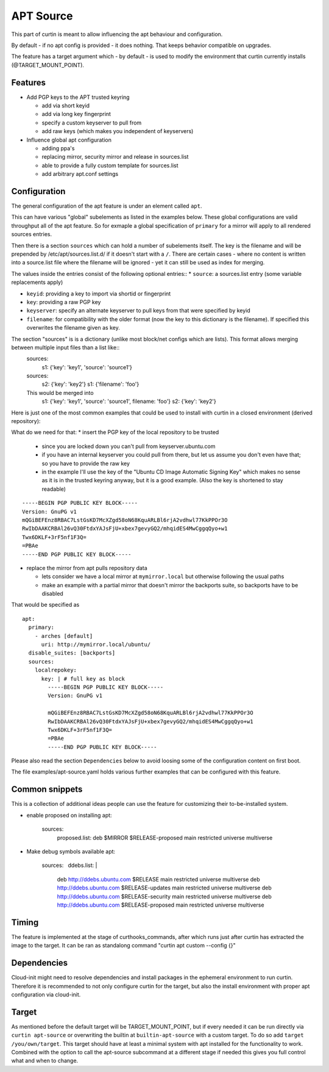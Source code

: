 ==========
APT Source
==========

This part of curtin is meant to allow influencing the apt behaviour and configuration.

By default - if no apt config is provided - it does nothing. That keeps behavior compatible on upgrades.

The feature has a target argument which - by default - is used to modify the environment that curtin currently installs (@TARGET_MOUNT_POINT).

Features
--------

* Add PGP keys to the APT trusted keyring

  - add via short keyid

  - add via long key fingerprint

  - specify a custom keyserver to pull from

  - add raw keys (which makes you independent of keyservers)

* Influence global apt configuration

  - adding ppa's

  - replacing mirror, security mirror and release in sources.list

  - able to provide a fully custom template for sources.list

  - add arbitrary apt.conf settings


Configuration
-------------

The general configuration of the apt feature is under an element called ``apt``.

This can have various "global" subelements as listed in the examples below.
These global configurations are valid throughput all of the apt feature.
So for exmaple a global specification of ``primary`` for a mirror will apply to all rendered sources entries.

Then there is a section ``sources`` which can hold a number of subelements itself.
The key is the filename and will be prepended by /etc/apt/sources.list.d/ if it doesn't start with a ``/``.
There are certain cases - where no content is written into a source.list file where the filename will be ignored - yet it can still be used as index for merging.

The values inside the entries consist of the following optional entries::
* ``source``: a sources.list entry (some variable replacements apply)

* ``keyid``: providing a key to import via shortid or fingerprint

* ``key``: providing a raw PGP key

* ``keyserver``: specify an alternate keyserver to pull keys from that were specified by keyid

* ``filename``: for compatibility with the older format (now the key to this dictionary is the filename). If specified this overwrites the filename given as key.

The section "sources" is is a dictionary (unlike most block/net configs which are lists). This format allows merging between multiple input files than a list like::
  sources:
     s1: {'key': 'key1', 'source': 'source1'}

  sources:
     s2: {'key': 'key2'}
     s1: {'filename': 'foo'}

  This would be merged into
     s1: {'key': 'key1', 'source': 'source1', filename: 'foo'}
     s2: {'key': 'key2'}

Here is just one of the most common examples that could be used to install with curtin in a closed environment (derived repository):

What do we need for that:
* insert the PGP key of the local repository to be trusted

  - since you are locked down you can't pull from keyserver.ubuntu.com

  - if you have an internal keyserver you could pull from there, but let us assume you don't even have that; so you have to provide the raw key

  - in the example I'll use the key of the "Ubuntu CD Image Automatic Signing Key" which makes no sense as it is in the trusted keyring anyway, but it is a good example. (Also the key is shortened to stay readable)

::

      -----BEGIN PGP PUBLIC KEY BLOCK-----
      Version: GnuPG v1
      mQGiBEFEnz8RBAC7LstGsKD7McXZgd58oN68KquARLBl6rjA2vdhwl77KkPPOr3O
      RwIbDAAKCRBAl26vQ30FtdxYAJsFjU+xbex7gevyGQ2/mhqidES4MwCggqQyo+w1
      Twx6DKLF+3rF5nf1F3Q=
      =PBAe
      -----END PGP PUBLIC KEY BLOCK-----

* replace the mirror from apt pulls repository data

  - lets consider we have a local mirror at ``mymirror.local`` but otherwise following the usual paths

  - make an example with a partial mirror that doesn't mirror the backports suite, so backports have to be disabled

That would be specified as
::

  apt:
    primary:
      - arches [default]
        uri: http://mymirror.local/ubuntu/
    disable_suites: [backports]
    sources:
      localrepokey:
        key: | # full key as block
          -----BEGIN PGP PUBLIC KEY BLOCK-----
          Version: GnuPG v1

          mQGiBEFEnz8RBAC7LstGsKD7McXZgd58oN68KquARLBl6rjA2vdhwl77KkPPOr3O
          RwIbDAAKCRBAl26vQ30FtdxYAJsFjU+xbex7gevyGQ2/mhqidES4MwCggqQyo+w1
          Twx6DKLF+3rF5nf1F3Q=
          =PBAe
          -----END PGP PUBLIC KEY BLOCK-----

Please also read the section ``Dependencies`` below to avoid loosing some of the configuration content on first boot.

The file examples/apt-source.yaml holds various further examples that can be configured with this feature.

Common snippets
---------------
This is a collection of additional ideas people can use the feature for customizing their to-be-installed system.

* enable proposed on installing
  apt:
    sources:
      proposed.list: deb $MIRROR $RELEASE-proposed main restricted universe multiverse

* Make debug symbols available
  apt:
    sources:
      ddebs.list: |
        deb http://ddebs.ubuntu.com $RELEASE main restricted universe multiverse
        deb http://ddebs.ubuntu.com $RELEASE-updates main restricted universe multiverse
        deb http://ddebs.ubuntu.com $RELEASE-security main restricted universe multiverse
        deb http://ddebs.ubuntu.com $RELEASE-proposed main restricted universe multiverse

Timing
------
The feature is implemented at the stage of curthooks_commands, after which runs just after curtin has extracted the image to the target.
It can be ran as standalong command "curtin apt custom --config {}"

Dependencies
------------
Cloud-init might need to resolve dependencies and install packages in the ephemeral environment to run curtin.
Therefore it is recommended to not only configure curtin for the target, but also the install environment with proper apt configuration via cloud-init.

Target
------
As mentioned before the default target will be TARGET_MOUNT_POINT, but if every needed it can be run directly via ``curtin apt-source`` or overwriting the builtin at ``builtin-apt-source`` with a custom target.
To do so add ``target /you/own/target``.
This target should have at least a minimal system with apt installed for the functionality to work.
Combined with the option to call the apt-source subcommand at a different stage if needed this gives you full control what and when to change.
